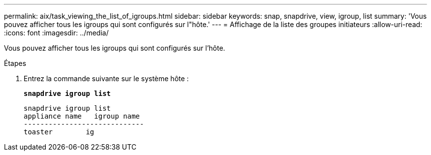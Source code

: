 ---
permalink: aix/task_viewing_the_list_of_igroups.html 
sidebar: sidebar 
keywords: snap, snapdrive, view, igroup, list 
summary: 'Vous pouvez afficher tous les igroups qui sont configurés sur l"hôte.' 
---
= Affichage de la liste des groupes initiateurs
:allow-uri-read: 
:icons: font
:imagesdir: ../media/


[role="lead"]
Vous pouvez afficher tous les igroups qui sont configurés sur l'hôte.

.Étapes
. Entrez la commande suivante sur le système hôte :
+
`*snapdrive igroup list*`

+
[listing]
----
snapdrive igroup list
appliance name   igroup name
-----------------------------
toaster        ig
----

